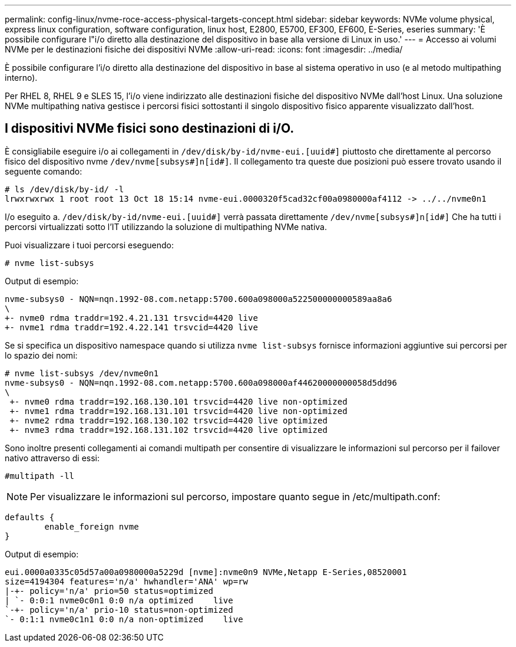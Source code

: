 ---
permalink: config-linux/nvme-roce-access-physical-targets-concept.html 
sidebar: sidebar 
keywords: NVMe volume physical, express linux configuration, software configuration, linux host, E2800, E5700, EF300, EF600, E-Series, eseries 
summary: 'È possibile configurare l"i/o diretto alla destinazione del dispositivo in base alla versione di Linux in uso.' 
---
= Accesso ai volumi NVMe per le destinazioni fisiche dei dispositivi NVMe
:allow-uri-read: 
:icons: font
:imagesdir: ../media/


[role="lead"]
È possibile configurare l'i/o diretto alla destinazione del dispositivo in base al sistema operativo in uso (e al metodo multipathing interno).

Per RHEL 8, RHEL 9 e SLES 15, l'i/o viene indirizzato alle destinazioni fisiche del dispositivo NVMe dall'host Linux. Una soluzione NVMe multipathing nativa gestisce i percorsi fisici sottostanti il singolo dispositivo fisico apparente visualizzato dall'host.



== I dispositivi NVMe fisici sono destinazioni di i/O.

È consigliabile eseguire i/o ai collegamenti in `/dev/disk/by-id/nvme-eui.[uuid#]` piuttosto che direttamente al percorso fisico del dispositivo nvme `/dev/nvme[subsys#]n[id#]`. Il collegamento tra queste due posizioni può essere trovato usando il seguente comando:

[listing]
----
# ls /dev/disk/by-id/ -l
lrwxrwxrwx 1 root root 13 Oct 18 15:14 nvme-eui.0000320f5cad32cf00a0980000af4112 -> ../../nvme0n1
----
I/o eseguito a. `/dev/disk/by-id/nvme-eui.[uuid#]` verrà passata direttamente `/dev/nvme[subsys#]n[id#]` Che ha tutti i percorsi virtualizzati sotto l'IT utilizzando la soluzione di multipathing NVMe nativa.

Puoi visualizzare i tuoi percorsi eseguendo:

[listing]
----
# nvme list-subsys
----
Output di esempio:

[listing]
----
nvme-subsys0 - NQN=nqn.1992-08.com.netapp:5700.600a098000a522500000000589aa8a6
\
+- nvme0 rdma traddr=192.4.21.131 trsvcid=4420 live
+- nvme1 rdma traddr=192.4.22.141 trsvcid=4420 live
----
Se si specifica un dispositivo namespace quando si utilizza `nvme list-subsys` fornisce informazioni aggiuntive sui percorsi per lo spazio dei nomi:

[listing]
----
# nvme list-subsys /dev/nvme0n1
nvme-subsys0 - NQN=nqn.1992-08.com.netapp:5700.600a098000af44620000000058d5dd96
\
 +- nvme0 rdma traddr=192.168.130.101 trsvcid=4420 live non-optimized
 +- nvme1 rdma traddr=192.168.131.101 trsvcid=4420 live non-optimized
 +- nvme2 rdma traddr=192.168.130.102 trsvcid=4420 live optimized
 +- nvme3 rdma traddr=192.168.131.102 trsvcid=4420 live optimized
----
Sono inoltre presenti collegamenti ai comandi multipath per consentire di visualizzare le informazioni sul percorso per il failover nativo attraverso di essi:

[listing]
----
#multipath -ll
----

NOTE: Per visualizzare le informazioni sul percorso, impostare quanto segue in /etc/multipath.conf:

[listing]
----

defaults {
        enable_foreign nvme
}
----
Output di esempio:

[listing]
----
eui.0000a0335c05d57a00a0980000a5229d [nvme]:nvme0n9 NVMe,Netapp E-Series,08520001
size=4194304 features='n/a' hwhandler='ANA' wp=rw
|-+- policy='n/a' prio=50 status=optimized
| `- 0:0:1 nvme0c0n1 0:0 n/a optimized    live
`-+- policy='n/a' prio-10 status=non-optimized
`- 0:1:1 nvme0c1n1 0:0 n/a non-optimized    live
----